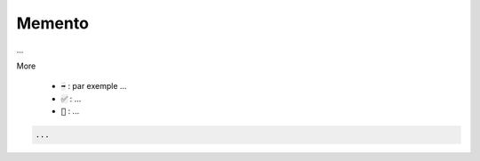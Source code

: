 =========
Memento
=========

...

More

	* :code:`➡️` : par exemple ...
	* :code:`✅` : ...
	* :code:`🚫` : ...

.. code:: java

		...